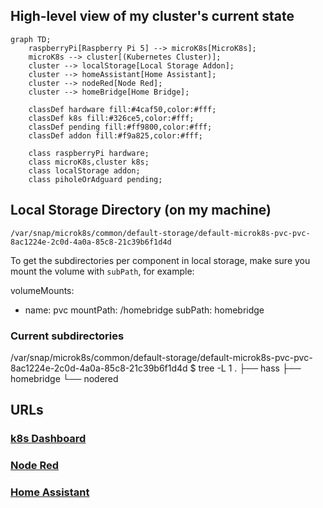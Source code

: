 ** High-level view of my cluster's current state

#+begin_src mermaid
graph TD;
    raspberryPi[Raspberry Pi 5] --> microK8s[MicroK8s];
    microK8s --> cluster[(Kubernetes Cluster)];
    cluster --> localStorage[Local Storage Addon];
    cluster --> homeAssistant[Home Assistant];
    cluster --> nodeRed[Node Red];
    cluster --> homeBridge[Home Bridge];

    classDef hardware fill:#4caf50,color:#fff;
    classDef k8s fill:#326ce5,color:#fff;
    classDef pending fill:#ff9800,color:#fff;
    classDef addon fill:#f9a825,color:#fff;

    class raspberryPi hardware;
    class microK8s,cluster k8s;
    class localStorage addon;
    class piholeOrAdguard pending;
#+end_src

** Local Storage Directory (on my machine)

#+begin_example
/var/snap/microk8s/common/default-storage/default-microk8s-pvc-pvc-8ac1224e-2c0d-4a0a-85c8-21c39b6f1d4d
#+end_example

To get the subdirectories per component in local storage, make sure you mount the volume with =subPath=, for example:

#+begin_example yaml
volumeMounts:
- name: pvc
  mountPath: /homebridge
  subPath: homebridge
#+end_example

*** Current subdirectories

#+begin_example bash
/var/snap/microk8s/common/default-storage/default-microk8s-pvc-pvc-8ac1224e-2c0d-4a0a-85c8-21c39b6f1d4d
$ tree -L 1
.
├── hass
├── homebridge
└── nodered
#+end_example

** URLs
*** [[https://192.168.42.23:10443][k8s Dashboard]]
*** [[http://192.168.42.23:31880][Node Red]]
*** [[http://192.168.42.23:8123][Home Assistant]]
